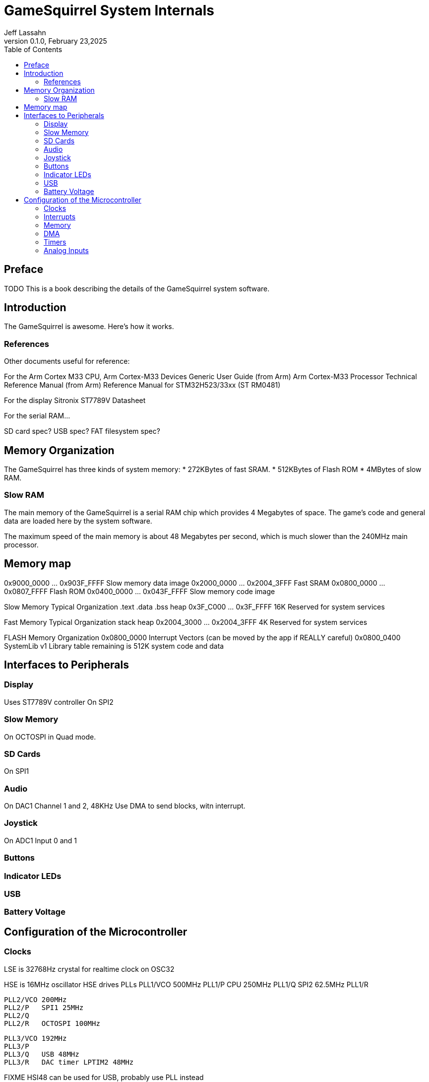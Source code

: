 = GameSquirrel System Internals
Jeff Lassahn
0.1.0, February 23,2025
:copyright: 2025 Jeff Lassahn
:doctype: book
:toc: left
:toc-title: Table of Contents
:title-page:

[preface]
== Preface

TODO This is a book describing the details of the GameSquirrel system software.

== Introduction

The GameSquirrel is awesome.  Here's how it works.

=== References

Other documents useful for reference:

For the Arm Cortex M33 CPU,
	Arm Cortex-M33 Devices Generic User Guide (from Arm)
	Arm Cortex-M33 Processor Technical Reference Manual (from Arm)
	Reference Manual for STM32H523/33xx (ST RM0481)

For the display
	Sitronix ST7789V Datasheet

For the serial RAM...

SD card spec?
USB spec?
FAT filesystem spec?


== Memory Organization

The GameSquirrel has three kinds of system memory:
* 272KBytes of fast SRAM.
* 512KBytes of Flash ROM 
* 4MBytes of slow RAM.

=== Slow RAM

The main memory of the GameSquirrel is a serial RAM chip which provides 4
Megabytes of space.  The game's code and general data are loaded here by
the system software.

The maximum speed of the main memory is about 48 Megabytes per second, which
is much slower than the 240MHz main processor.


== Memory map

0x9000_0000 ... 0x903F_FFFF Slow memory data image
0x2000_0000 ... 0x2004_3FFF Fast SRAM
0x0800_0000 ... 0x0807_FFFF Flash ROM
0x0400_0000 ... 0x043F_FFFF Slow memory code image

Slow Memory Typical Organization
.text
.data
.bss
heap
0x3F_C000 ... 0x3F_FFFF 16K Reserved for system services

Fast Memory Typical Organization
stack
heap
0x2004_3000 ... 0x2004_3FFF 4K Reserved for system services

FLASH Memory Organization
0x0800_0000 Interrupt Vectors (can be moved by the app if REALLY careful)
0x0800_0400 SystemLib v1 Library table
remaining is 512K system code and data

== Interfaces to Peripherals

=== Display

Uses ST7789V controller
On SPI2


=== Slow Memory

On OCTOSPI in Quad mode.

=== SD Cards

On SPI1

=== Audio

On DAC1 Channel 1 and 2, 48KHz
Use DMA to send blocks, witn interrupt.

=== Joystick
On ADC1 Input 0 and 1

=== Buttons

=== Indicator LEDs

=== USB

=== Battery Voltage

== Configuration of the Microcontroller

=== Clocks

LSE is 32768Hz crystal for realtime clock on OSC32

HSE is 16MHz oscillator
HSE drives PLLs
	PLL1/VCO 500MHz
	PLL1/P   CPU 250MHz
	PLL1/Q   SPI2 62.5MHz
	PLL1/R

	PLL2/VCO 200MHz
	PLL2/P   SPI1 25MHz
	PLL2/Q
	PLL2/R   OCTOSPI 100MHz

	PLL3/VCO 192MHz
	PLL3/P
	PLL3/Q   USB 48MHz
	PLL3/R   DAC timer LPTIM2 48MHz

FIXME HSI48 can be used for USB, probably use PLL instead


=== Interrupts

=== Memory

=== DMA

DMA channel for Audio
DMA channel for video buffer copies

=== Timers

Audio timing uses LPTIM2 timer clocked from PLL3/R at 192MHz
One of TIM2,5 is used as a 32 bit free-running 1MHz clock.
TIM1_CH2 and TIM1_CH3 control Indicator LEDs.
LPTIMx can be used to measure PLL2/P or PLL3/R


=== Analog Inputs

ADC1
	input 0, Joystick X
	input 1, Joystick Y
	input 14, Unused pin PA2
	input 15, Unused pin PA3
	input 17, Vrefint  1.216v
ADC2
	input 0, Joystick X
	input 1, Joystick Y
	input 14, Unused pin PA2
	input 15, Unused pin PA3
	input 16, Vbat

